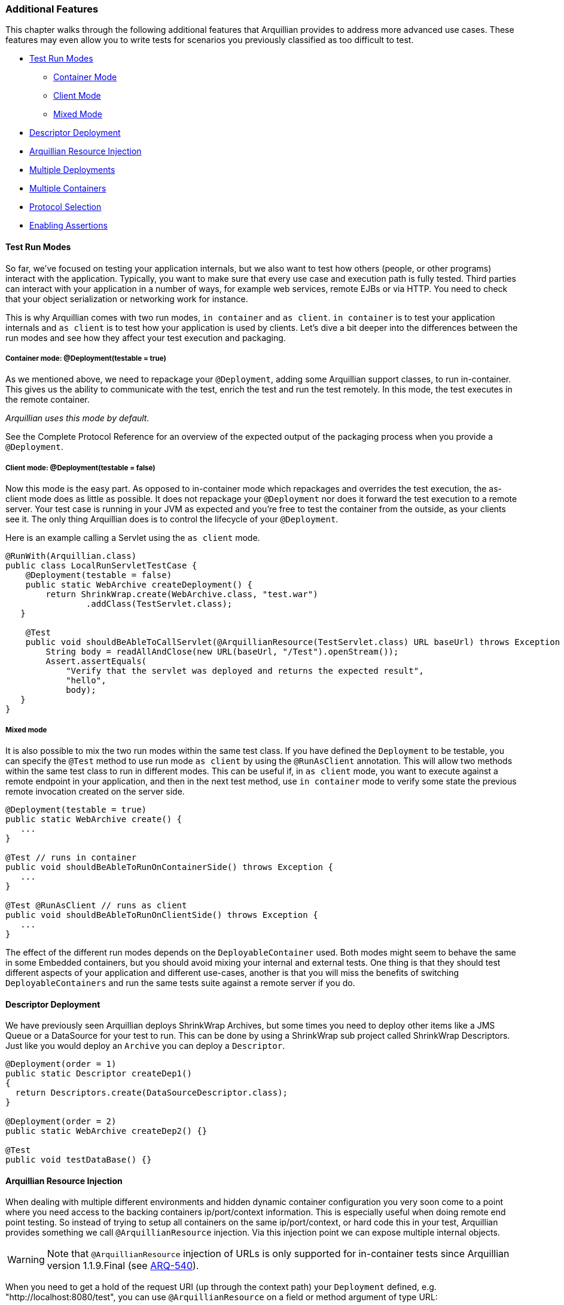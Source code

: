 ifdef::env-github,env-browser[]
:tip-caption: :bulb:
:note-caption: :information_source:
:important-caption: :heavy_exclamation_mark:
:caution-caption: :fire:
:warning-caption: :warning:
:outfilesuffix: .adoc
endif::[]

=== Additional Features
:icons: font

This chapter walks through the following additional features that Arquillian
provides to address more advanced use cases. These features may even allow you to
write tests for scenarios you previously classified as too difficult to
test.

* <<test-run-modes, Test Run Modes>>
** <<container-mode, Container Mode>>
** <<client-mode, Client Mode>>
** <<mixed-mode, Mixed Mode>>
* <<descriptor-deployment, Descriptor Deployment>>
* <<arquillian-resource-injection, Arquillian Resource Injection>>
* <<multiple-deployments, Multiple Deployments>>
* <<multiple-containers, Multiple Containers>>
* <<protocol-selection, Protocol Selection>>
* <<enabling-assertions, Enabling Assertions>>

[[test-run-modes]]
==== Test Run Modes

So far, we've focused on testing your application internals, but we also
want to test how others (people, or other programs) interact with the
application. Typically, you want to make sure that every use case and
execution path is fully tested. Third parties can interact with your
application in a number of ways, for example web services, remote EJBs
or via HTTP. You need to check that your object serialization or
networking work for instance.

This is why Arquillian comes with two run modes, `in container` and
`as client`. `in container` is to test your application internals and
`as client` is to test how your application is used by clients. Let's
dive a bit deeper into the differences between the run modes and see how
they affect your test execution and packaging.

[[container-mode]]
===== Container mode: @Deployment(testable = true)

As we mentioned above, we need to repackage your `@Deployment`, adding
some Arquillian support classes, to run in-container. This gives us the
ability to communicate with the test, enrich the test and run the test
remotely. In this mode, the test executes in the remote container.

_Arquillian uses this mode by default._

See the Complete Protocol Reference for an overview of the expected
output of the packaging process when you provide a `@Deployment`.

[[client-mode]]
===== Client mode: @Deployment(testable = false)

Now this mode is the easy part. As opposed to in-container mode which
repackages and overrides the test execution, the as-client mode does as
little as possible. It does not repackage your `@Deployment` nor does it
forward the test execution to a remote server. Your test case is running
in your JVM as expected and you're free to test the container from the
outside, as your clients see it. The only thing Arquillian does is to
control the lifecycle of your `@Deployment`.

Here is an example calling a Servlet using the `as client` mode.

[source,java]
----
@RunWith(Arquillian.class)
public class LocalRunServletTestCase {
    @Deployment(testable = false)
    public static WebArchive createDeployment() {
        return ShrinkWrap.create(WebArchive.class, "test.war")
                .addClass(TestServlet.class);
   }

    @Test
    public void shouldBeAbleToCallServlet(@ArquillianResource(TestServlet.class) URL baseUrl) throws Exception {
        String body = readAllAndClose(new URL(baseUrl, "/Test").openStream());
        Assert.assertEquals(
            "Verify that the servlet was deployed and returns the expected result",
            "hello",
            body);
   }
}
----

[[mixed-mode]]
===== Mixed mode

It is also possible to mix the two run modes within the same test class.
If you have defined the `Deployment` to be testable, you can specify the
`@Test` method to use run mode `as client` by using the `@RunAsClient`
annotation. This will allow two methods within the same test class to run
in different modes. This can be useful if, in `as client` mode, you
want to execute against a remote endpoint in your application, and then
in the next test method, use `in container` mode to verify some state
the previous remote invocation created on the server side.

[source,java]
----
@Deployment(testable = true)
public static WebArchive create() {
   ...
}

@Test // runs in container
public void shouldBeAbleToRunOnContainerSide() throws Exception {
   ...
}

@Test @RunAsClient // runs as client
public void shouldBeAbleToRunOnClientSide() throws Exception {
   ...
}
----

The effect of the different run modes depends on the
`DeployableContainer` used. Both modes might seem to behave the same in
some Embedded containers, but you should avoid mixing your internal and
external tests. One thing is that they should test different aspects of
your application and different use-cases, another is that you will miss
the benefits of switching `DeployableContainers` and run the same tests
suite against a remote server if you do.

[[descriptor-deployment]]
==== Descriptor Deployment

We have previously seen Arquillian deploys ShrinkWrap Archives, but some
times you need to deploy other items like a JMS Queue or a DataSource
for your test to run. This can be done by using a ShrinkWrap sub project
called ShrinkWrap Descriptors. Just like you would deploy an `Archive`
you can deploy a `Descriptor`.

[source,java]
----
@Deployment(order = 1)
public static Descriptor createDep1()
{
  return Descriptors.create(DataSourceDescriptor.class);
}

@Deployment(order = 2)
public static WebArchive createDep2() {}

@Test
public void testDataBase() {}
----

[[arquillian-resource-injection]]
==== Arquillian Resource Injection

When dealing with multiple different environments and hidden dynamic
container configuration you very soon come to a point where you need
access to the backing containers ip/port/context information. This is
especially useful when doing remote end point testing. So instead of
trying to setup all containers on the same ip/port/context, or hard code
this in your test, Arquillian provides something we call
`@ArquillianResource` injection. Via this injection point we can expose
multiple internal objects.

WARNING: Note that `@ArquillianResource` injection of URLs is only supported
for in-container tests since Arquillian version 1.1.9.Final
(see https://issues.jboss.org/browse/ARQ-540[ARQ-540]).

When you need to get a hold of the request URI (up through the context
path) your `Deployment` defined, e.g. "http://localhost:8080/test", you
can use `@ArquillianResource` on a field or method argument of type URL:

[source,java]
----
@ArquillianResource
private URL baseURL;

@Test
private void shouldDoX(@ArquillianResource URL baseURL)
{
}
----

If you are deploying an EAR with multiple WARs, and you've deployed a
given servlet to just one of them, you can provide the servlet's class
to get the request URI up through the context path for the WAR that
contains that servlet, e.g. "http://localhost:8080/test1" vs.
"http://localhost:8080/test2":

[source,java]
----
@ArquillianResource(MyServlet.class)
private URL baseURL;

@Test
private void shouldDoX(@ArquillianResource(MyServlet.class) URL baseURL)
{
}
----

NOTE: Note that this version does not return the request URI to the given
servlet, e.g. "http://localhost:8080/test2/MyServlet", but again just
the request URI up through the context path.

[[multiple-deployments]]
==== Multiple Deployments

Sometimes a single `Deployment` is not enough, and you need to specify
more than one to get your test done.

_Maybe you want to test communication between two different web applications?_

Arquillian supports this as well. Simply just add more `@Deployment` methods
to the test class and you're done. You can use the `@Deployment.order` if they
need to be deployed in a specific order. When dealing with multiple `in
container` deployments, you need to specify which `Deployment` context the
individual test methods should run in. You do this by adding a name to
the deployment by using the `@Deployment.name` and refer to that name on
the test method by adding `@OperateOnDeployment("deploymentName")`.

[source,java]
----
@Deployment(name = "dep1", order = 1)
public static WebArchive createDep1() {}

@Deployment(name = "dep2", order = 2)
public static WebArchive createDep2() {}

@Test @OperateOnDeployment("dep1")
public void testRunningInDep1() {}

@Test @OperateOnDeployment("dep2")
public void testRunningInDep2() {}
----

[[multiple-containers]]
==== Multiple Containers

There are times when you need to involve multiple containers in the same
test case, if you for instance want to test clustering. The first step
you need to take is to add a `group` with multiple containers to your
Arquillian configuration.

[source,xml]
----
<?xml version="1.0" encoding="UTF-8" standalone="yes"?>
<arquillian xmlns:xsi="http://www.w3.org/2001/XMLSchema-instance" xsi:schemaLocation="http://jboss.org/schema/arquillian http://jboss.org/schema/arquillian/arquillian_1_0.xsd">
    <group qualifier="tomcat-cluster" default="true">
        <container qualifier="container-1" default="true">
            <configuration>
                <property name="tomcatHome">target/tomcat-embedded-6-standby</property>
                <property name="workDir">work</property>
                <property name="bindHttpPort">8880</property>
                <property name="unpackArchive">true</property>
            </configuration>
        </container>
        <container qualifier="container-2">
            <configuration>
                <property name="tomcatHome">target/tomcat-embedded-6-active-1</property>
                <property name="workDir">work</property>
                <property name="bindHttpPort">8881</property>
                <property name="unpackArchive">true</property>
            </configuration>
        </container>
    </group>
</arquillian>
----

So what we have done here is to say we have two containers that
Arquillian will control, container-1 and container-2. Arquillian will
now instead of starting up one container, which is normal, start up two.
In your test class you can target different deployments against the
different containers using the `@TargetsContainer("containerName")`
annotation on your `Deployment` methods.

[source,java]
----
@Deployment(name = "dep1") @TargetsContainer("container-1")
public static WebArchive createDep1() {}

@Deployment(name = "dep2")  @TargetsContainer("container-2")
public static WebArchive createDep2() {}

@Test @OperateOnDeployment("dep1")
public void testRunningInDep1() {}

@Test @OperateOnDeployment("dep2")
public void testRunningInDep2() {}
----

We now have a single test class that will be executed in two different
containers. `testRunningInDep1` will operate in the context of the
`dep1` deployment which is deployed on the container named `container-1`
and `testRunningInDep2` will operate in the context of deployment `dep2`
which is deployed on container `container-2`. As the test moves along,
each method is executed inside the individual containers.

Arquillian does not support ClassLoader isolation on the client side so
for this feature to work the container adapter must support running
multiple instances within the same ClassLoader/JVM. Currently this only
works with containers of type Remote or Managed as the adapter normally
will connect to an isolated server started in its own JVM.

[[protocol-selection]]
==== Protocol Selection

A protocol is how Arquillian talks and executes the tests inside the
container. For ease of development and configuration a container defines
a default protocol that will be used if no other is specified. You can
override this default behavior by defining the `@OverProtocol`
annotation on your `@Deployment` method.

[source,java]
----
@Deployment @OverProtocol("MyCustomProtocol")
public static WebArchive createDep1() {}

@Test
public void testExecutedUsingCustomProtocol() {}
----

When `testExecutedUsingCustomProtocol` is executed, instead of using the
containers protocol which is defined by default, Arquillian will use
`MyCustomProtocol` to communicate with the container. Since this is
defined on `Deployment` level, you can have different test methods which
operate on different deployments and therefore being executed using
different protocols. This can be useful when for instance a protocols
packaging requirements hinder how you define your archive, or you simply
can not communicate with the container using the default protocol due to
e.g. firewall settings.

Arquillian only supports Servlet 2.5 and Servlet 3.0 at this time. EJB
3.0 and 3.1 are planned. But you might implement your own Protocol. For
doing this, please see the Complete Protocol Reference for the better
knowing what is currently supported.

[[enabling-assertions]]
==== Enabling Assertions

The first time you try Arquillian, you may find that assertions that use
the Java assert keyword are not working. Keep in mind that the test is
not executing the same JVM as the test runner.

In order for the Java keyword "assert" to work you have to enable
assertions (using the -ea flag) in the JVM that is running the
container. You may want to consider specifying the package names of your
test classes to avoid assertions to be enabled throughout the
container's source code.

[[enabling-assertions-in-jboss-as]]
===== Enabling Assertions In JBoss AS

If you are using JBoss AS, the quickest way to setup debug mode is to
add the following line to the end of $JBOSS_AS_HOME/bin/run.conf
(Unix/Linux):

[source,java]
----
JAVA_OPTS="$JAVA_OPTS -ea"
----

or before the line :JAVA_OPTS_SET in $JBOSS_AS_HOME/bin/run.conf.bat
(Windows)

[source,java]
----
set "JAVA_OPTS=%JAVA_OPTS% -ea"
----

Keep in mind your container will always run with assertions enabled
after making this change. You might want to consider putting some logic
in the run.conf* file.

As an alternative, we recommend using the 'Assert' object that comes
with your test framework instead to avoid the whole issue. Also keep in
mind that if you use System.out.println statements, the output is going
to show up in the log file of the container rather than in the test
output.
